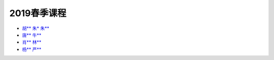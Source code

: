 2019春季课程
===============

* `胡** 朱* 朱** <https://jichaoinbnu.github.io/students_works/%E8%83%A1.html>`_
* `唐** 牛** <https://jichaoinbnu.github.io/students_works/%E5%94%90.html>`_
* `肖** 林** <https://jichaoinbnu.github.io/students_works/%E8%82%96.html>`_
* `杨** 严** <https://jichaoinbnu.github.io/students_works/%E6%9D%A8.html>`_